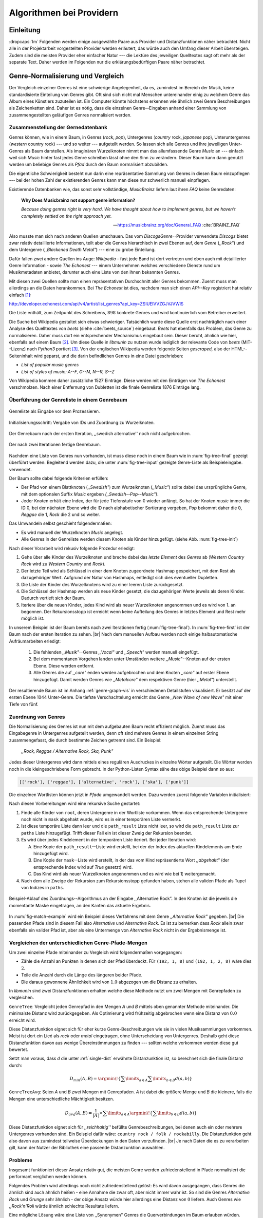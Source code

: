 #########################
Algorithmen bei Providern
#########################


Einleitung
===========

:dropcaps:`Im` Folgenden werden einige ausgewählte Paare aus Provider und Distanzfunktionen
näher betrachtet. Nicht alle in der Projektarbeit vorgestellten Provider werden
erläutert, das würde auch den Umfang dieser Arbeit übersteigen. Zudem sind die
meisten Provider eher einfacher Natur --- die Lektüre des jeweiligen Quelltextes
sagt oft mehr als der separate Text. Daher werden im Folgenden nur die
erklärungsbedürftigen Paare näher betrachtet.


Genre-Normalisierung und Vergleich
===================================

Der Vergleich einzelner Genres ist eine schwierige Angelegenheit, da es,
zumindest im Bereich der Musik, keine standardisierte Einteilung von Genres
gibt. Oft sind sich nicht mal Menschen untereinander einig zu welchem Genre das
Album eines Künstlers zuzuteilen ist. Ein Computer könnte höchstens erkennen wie
ähnlich zwei Genre Beschreibungen als Zeichenketten sind. Daher ist es nötig,
dass die einzelnen Genre--Eingaben anhand einer Sammlung von zusammengestellten
geläufigen Genres normalisiert werden.

Zusammenstellung der Gernedatenbank
-----------------------------------

Genres können, wie in einem Baum, in Genres (*rock*, *pop*), Untergenres
(*country* rock, *japanese* pop), Unteruntergenres (*western* country rock)
--- und so weiter --- aufgeteilt werden. So lassen sich alle Genres und ihre
jeweiligen Unter-Genres als Baum darstellen. Als imaginären Wurzelknoten nimmt
man das allumfassende Genre *Music* an --- einfach weil sich *Music* hinter fast
jedes Genre schreiben lässt ohne den Sinn zu verändern.
Dieser Baum kann dann genutzt werden um beliebige Genres als *Pfad* durch den
Baum normalisiert abzubilden. 

Die eigentliche Schwierigkeit besteht nun darin eine repräsentative Sammlung von
Genres in diesen Baum einzupflegen --- bei der hohen Zahl der existierenden Genres
kann man diese nur schwerlich manuell einpflegen.

Existierende Datenbanken wie, das sonst sehr vollständige, *MusicBrainz* liefern
laut ihren *FAQ* keine Genredaten:

.. epigraph::

   **Why Does Musicbrainz not support genre information?**

   *Because doing genres right is very hard.
   We have thought about how to implement genres,
   but we haven't completely settled on the right approach yet.*

   -- https://musicbrainz.org/doc/General_FAQ :cite:`BRAINZ_FAQ`

Also musste man sich nach anderen Quellen umschauen. Das vom
*DiscogsGenre*--Provider verwendete *Discogs* bietet zwar relativ detaillierte
Informationen, teilt aber die Genres hierarchisch in zwei Ebenen auf, dem
*Genre* (*,,Rock"*) und dem Untergenre (*,,Blackened Death Metal"*) --- eine zu
grobe Einteilung.

Dafür fallen zwei andere Quellen ins Auge: *Wikipedia* - fast jede Band 
ist dort vertreten und eben auch mit detaillierter Genre Information - sowie
*The Echonest* --- einem Unternehmen welches verschiedene Dienste rund um
Musikmetadaten anbietet, darunter auch eine Liste von den ihnen bekannten
Genres. 

Mit diesen zwei Quellen sollte man einen repräsentativen Durchschnitt aller
Genres bekommen. Zuerst muss man allerdings an die Daten herankommen. Bei
*The Echonest* ist dies, nachdem man sich einen *API--Key* registriert hat
relativ einfach [#f1]_::

http://developer.echonest.com/api/v4/artist/list_genres?api_key=ZSIUEIVVZGJVJVWIS

Die Liste enthält, zum Zeitpunkt des Schreibens, :math:`898` konkrete Genres und
wird kontinuierlich vom Betreiber erweitert. 

Die Suche bei Wikipedia gestaltet sich etwas schwieriger. Tatsächlich wurde
diese Quelle erst nachträglich nach einer Analyse des Quelltextes von *beets*
(siehe :cite:`beets_source`) eingebaut. *Beets* hat ebenfalls das Problem, das
Genre zu normalisieren. Daher muss dort ein entsprechender Mechanismus eingebaut
sein. Dieser beruht, ähnlich wie hier, ebenfalls auf einem Baum [#f2]_. Um diese
Quelle in *libmunin* zu nutzen wurde lediglich der relevante Code von *beets*
(MIT--Lizenz) nach *Python3* portiert [#f3]_.  Von der englischen Wikipedia werden
folgende Seiten *gescraped,* also der HTML--Seiteninhalt wird geparst, und die
darin befindlichen Genres in eine Datei geschrieben: 

- *List of popular music genres*
- *List of styles of music: A--F, G--M, N--R, S--Z*

Von Wikipedia kommen daher zusätzliche 1527 Einträge. Diese werden mit den
Einträgen von *The Echonest* verschmolzen. Nach einer Entfernung von Dubletten
ist die finale Genreliste 1876 Einträge lang. 

Überführung der Genreliste in einem Genrebaum
---------------------------------------------

.. subfigstart::

.. _fig-tree-input:

.. figure:: figs/tree_input.*
    :alt: Genreliste als Eingabe vor dem Prozessieren
    :width: 70%
    :align: center
    
    Genreliste als Eingabe vor dem Prozessieren.

.. _fig-tree-init:

.. figure:: figs/tree_init.*
    :alt: Initialisierungsschritt
    :width: 100%
    :align: center
    
    Initialisierungsschritt: Vergabe von IDs und Zuordnung zu Wurzelknoten.

.. _fig-tree-first:

.. figure:: figs/tree_first.*
    :alt: Der Genrebaum nach der ersten Iteration
    :width: 100%
    :align: center
    
    Der Genrebaum nach der ersten Iteration, ,,swedish alternative'' noch nicht
    aufgebrochen.

.. _fig-tree-final:

.. figure:: figs/tree_final.*
    :alt: Der fertige Genrebaum als Ausgabe.
    :width: 100%
    :align: center
    
    Der nach zwei Iterationen fertige Genrebaum.

.. subfigend::
    :width: 0.6
    :alt: Aufbau des Genrebaums in 4 Schritten.
    :label: fig-tree
 
    Der Baum wird aus der Eingabe unter :num:`fig-tree-input` erzeugt indem erst
    alle Genres dem Wurzelknoten ,,music'' unterstellt werden
    (:num:`fig-tree-init`). Danach wird der Baum rekursiv (hier in zwei
    Schritten, :num:`fig-tree-first` und :num:`fig-tree-final`)
    immer weiter vertieft. 

Nachdem eine Liste von Genres nun vorhanden, ist muss diese noch in einem Baum
wie in :num:`fig-tree-final` gezeigt überführt werden. 
Begleitend werden dazu, die unter :num:`fig-tree-input` gezeigte Genre-Liste als
Beispieleingabe. verwendet.

Der Baum sollte dabei folgende Kriterien erfüllen:

- Der Pfad von einem Blattknoten (*,,Swedish"*) zum Wurzelknoten (*,,Music"*)
  sollte dabei das ursprüngliche Genre, mit dem optionalen Suffix *Music*
  ergeben *(,,Swedish--Pop--Music")*.
- Jeder Knoten erhält eine Index, der für jede Tiefenstufe von 0 wieder
  anfängt. So hat der Knoten *music* immer die ID 0, bei der nächsten Ebene wird
  die ID nach alphabetischer Sortierung vergeben, *Pop* bekommt daher die 0,
  *Reggae* die 1, *Rock* die 2 und so weiter. 

Das Umwandeln selbst geschieht folgendermaßen:

- Es wird manuell der Wurzelknoten *Music* angelegt.
- Alle Genres in der Genreliste werden diesem Knoten als Kinder hinzugefügt.
  (siehe Abb. :num:`fig-tree-init`)

Nach dieser Vorarbeit wird rekusiv folgende Prozedur erledigt:

1. Gehe über alle Kinder des Wurzelknoten und breche dabei das *letzte
   Element* des *Genres* ab (*Western Country Rock* wird zu *Western Country*
   und *Rock*). 
2. Der letzte Teil wird als Schlüssel in einer dem Knoten zugeordnete Hashmap
   gespeichert, mit dem Rest als dazugehöriger Wert. Aufgrund der Natur von
   Hashmaps, entledigt sich dies eventueller Dupletten.
3. Die Liste der Kinder des Wurzelknotens wird zu einer leeren Liste
   zurückgesetzt.
4. Die Schlüssel der Hashmap werden als neue Kinder gesetzt, die dazugehörigen
   Werte jeweils als deren Kinder. Dadurch vertieft sich der Baum.
5. Iteriere über die neuen Kinder, jedes Kind wird als neuer Wurzelknoten
   angenommen und es wird von 1. an begonnen. Der Rekursionsstopp ist erreicht
   wenn keine Aufteilung des Genres in letztes Element und Rest mehr möglich
   ist.

In unserem Beispiel ist der Baum bereits nach zwei Iterationen fertig
(:num:`fig-tree-final`). In :num:`fig-tree-first` ist der Baum nach der ersten
Iteration zu sehen. |br|
Nach dem manuellen Aufbau werden noch einige halbautomatische Aufräumarbeiten
erledigt:

  1.  Die fehlenden *,,Musik"*--Genres *,,Vocal"* und *,,Speech"* werden
      manuell eingefügt.
  2.  Bei dem momentanen Vorgehen landen unter Umständen weitere
      *,,Music"*--Knoten auf der ersten Ebene. Diese werden entfernt. 
  3.  Alle Genres die auf *,,core"* enden werden aufgebrochen und dem Knoten
      *,,core"* auf erster Ebene hinzugefügt. Damit werden Genres wie
      *,,Metalcore"* dem respektiven Genre (hier *,,Metal"*) unterstellt.

Der resultierende Baum ist im Anhang :ref:`genre-graph-vis` in verschiedenen
Detailstufen visualisiert.  Er besitzt auf der ersten Ebene 1044 Unter-Genre. Die
tiefste Verschachtelung erreicht das Genre *,,New Wave of new Wave"* mit einer
Tiefe von fünf.

Zuordnung von Genres
--------------------

Die Normalisierung des Genres ist nun mit dem aufgebauten Baum recht effizient
möglich.  Zuerst muss das Eingabegenre in Untergenres aufgeteilt werden, denn
oft sind mehrere Genres in einem einzelnen String zusammengefasst, die durch
bestimmte Zeichen getrennt sind. Ein Beispiel: 

    *,,Rock, Reggae / Alternative Rock, Ska, Punk"*
    
Jedes dieser Untergenres wird dann mittels eines regulären Ausdruckes in einzelne
Wörter aufgeteilt. Die Wörter werden noch in die kleingeschriebene Form
gebracht. In der Python-Listen Syntax sähe das obige Beispiel dann so aus:

.. code-block:: python

   [['rock'], ['reggae'], ['alternative', 'rock'], ['ska'], ['punk']]

Die einzelnen Wortlisten können jetzt in *Pfade* umgewandelt werden.
Dazu werden zuerst folgende Variablen initialisiert:

.. figtable::
   :spec: r | l

    ================== ======================================================================================= 
    *Variable*         *Beschreibung*                                                                         
    ================== ======================================================================================= 
    ``root``           Der momentane Wurzelknoten. Anfangs initialisiert auf *,,Music"*.    
    ``paths``          Eine leere lineare Liste mit Pfaden. Dient als Speicher für Resultate.         
    ``mask``           Eine Liste mit Wahrheitswerten. Genauso lang wie die Wortliste. |br|
    |nbsp|             Die Wahrheitswerte werden mit *False* initialisiert. |br|          
    |nbsp|             Die Liste wird genutzt um gefunden Wörter an  |br|
    |nbsp|             dem entsprechenden Index *,,abzuhaken"*.  
    ``path_result``    Eine Liste die an die nächste Rekursionsstufe weitergegeben wird. |br|          
    |nbsp|             Sie speichert die Indizes des momentan aufgebauten Pfades. |br|
    |nbsp|             Anfangs initialisiert auf ein leere Liste.                                                                   
    ================== ======================================================================================= 

Nach diesen Vorbereitungen wird eine rekursive Suche gestartet:

1) Finde alle Kinder von ``root``, deren Untergenre in der Wortliste vorkommen. 
   Wenn das entsprechende Untergenre noch nicht in ``mask`` abgehakt wurde, wird
   es in einer temporären Liste vermerkt.

2) Ist diese temporäre Liste dann  leer und die ``path_result`` Liste nicht
   leer, so wird die ``path_result`` Liste zur ``paths`` Liste hinzugefügt.
   Trifft dieser Fall ein ist dieser Zweig der Rekursion beendet.

3) Es wird über jedes Kindelement in der temporären Liste iteriert. Bei jeder
   Iteration wird:

   A) Eine Kopie der ``path_result``--Liste wird erstellt, bei der der Index des
      aktuellen Kindelements am Ende hinzugefügt wird.
   B) Eine Kopie der ``mask``--Liste wird erstellt, in der das vom Kind
      repräsentierte Wort *,,abgehakt"* (der entsprechende Index wird auf
      *True* gesetzt) wird.
   C) Das Kind wird als neuer Wurzelknoten angenommen und es wird wie bei 1)
      weitergemacht.  

4) Nach dem alle Zweige der Rekursion zum Rekursionsstopp gefunden haben, 
   stehen alle validen Pfade als Tupel von Indizes in ``paths``.

.. _fig-match-example:

.. figure:: figs/tree_match_example.*
    :alt: Beispielablauf des Zuordnungs--Algorithmus
    :width: 100%
    :align: center

    Beispiel-Ablauf des Zuordnungs--Algorithmus an der Eingabe ,,Alternative
    Rock”. In den Knoten ist die jeweils die momentante Maske eingetragen, an
    den Kanten das aktuelle Ergebnis.

In :num:`fig-match-example` wird ein Beispiel dieses Verfahrens mit dem Genre
*,,Alternative Rock"* gegeben.  |br|
Die passenden Pfade sind in diesem Fall also *Alternative* und *Alternative Rock*.
Es ist zu bemerken dass *Rock* allein zwar ebenfalls ein valider Pfad ist, aber 
als eine Untermenge von *Alternative Rock* nicht in der Ergebnismenge ist.

.. _single-dist:

Vergleichen der unterschiedlichen Genre-Pfade-Mengen
----------------------------------------------------

Um zwei einzelne Pfade miteinander zu Vergleich wird folgendermaßen vorgegangen:

- Zähle die Anzahl an Punkten in denen sich der Pfad überdeckt.
  Für ``(192, 1, 8)`` und ``(192, 1, 2, 8)`` wäre dies :math:`2`.
- Teile die Anzahl durch die Länge des längeren beider Pfade.
- Die daraus gewonnene Ähnlichkeit wird von :math:`1.0` abgezogen um die Distanz
  zu erhalten.

In *libmunin* sind zwei Distanzfunktionen erhalten welche diese Methode nutzt um
zwei Mengen mit Genrepfaden zu vergleichen.

``GenreTree``: Vergleicht jeden Genrepfad in den Mengen *A* und *B* mittels oben
genannter Methode miteinander. Die minimalste Distanz wird zurückgegeben.  Als
Optimierung wird frühzeitig abgebrochen wenn eine Distanz von :math:`0.0`
erreicht wird.

Diese Distanzfunktion eignet sich für eher kurze Genre-Beschreibungen wie sie in
vielen Musiksammlungen vorkommen. Meist ist dort ein Lied als *rock* oder
*metal* eingetragen, ohne Unterscheidung von Untergenres. Deshalb geht diese
Distanzfunktion davon aus wenige Übereinstimmungen zu finden --- sollten welche
vorkommen werden diese gut bewertet.

Setzt man voraus, dass *d* die unter :ref:`single-dist` erwähnte Distanzunktion
ist,  so berechnet sich die finale Distanz durch:

.. math::

   D_{min}(A, B) = \argmin\!\left\{\displaystyle\sum\limits_{a \in A}{\displaystyle\sum\limits_{b \in B} d(a, b)}\right\}


``GenreTreeAvg``: Seien *A* und *B* zwei Mengen mit Genrepfaden. *A* ist dabei
die größere Menge und *B* die kleinere, falls die Mengen eine unterschiedliche
Mächtigkeit besitzen.

.. math:: 

   D_{avg}(A, B) = \frac{1}{\vert A\vert}  \times \displaystyle\sum\limits_{a \in A} \argmin\!{\left\{\displaystyle\sum\limits_{b \in B} d(a, b)\right\}} 


Diese Distanzfunktion eignet sich für *,,reichhaltig''* befüllte
Genrebeschreibungen, bei denen auch ein oder mehrere Untergenres vorhanden sind.
Ein Beispiel dafür wäre: ``country rock / folk / rockabilly``. Die
Distanzfunktion geht also davon aus zumindest teilweise Überdeckungen in den
Daten vorzufinden. |br|
Je nach Daten die es zu verarbeiten gilt, kann der Nutzer der Bibliothek eine
passende Distanzunktion auswählen.

Probleme
--------

Insgesamt funktioniert dieser Ansatz relativ gut, die meisten Genre werden
zufriedenstellend in Pfade normalisiert die performant verglichen werden können.

Folgendes Problem wird allerdings noch nicht zufriedenstellend gelöst:
Es wird davon ausgegangen, dass Genres die ähnlich sind auch ähnlich heißen -
eine Annahme die zwar oft, aber nicht immer wahr ist. So sind die Genres
*Alternative Rock* und *Grunge* sehr ähnlich - der obige Ansatz würde hier
allerdings eine Distanz von :math:`0` liefern. Auch Genres wie *,,Rock'n'Roll*
würde ähnlich schlechte Resultate liefern.

Eine mögliche Lösung wäre eine Liste von ,,Synonymen" Genres die
Querverbindungen im Baum erlauben würden.  Allerdings wäre eine solche Liste von
Synonymen relative schwer automatisch zu erstellen. 


Schlüsselwortextraktion
=======================

Eine Idee bei *libmunin* ist es auch die Liedtexte eines Liedes einzubeziehen,
um Lieder, die änhlichen *Themen* behandeln näher beieinander im Graphen zu
gruppieren. Sollten zwei Lieder nicht die selben Themen behandeln, so soll sich
zumindest die gleiche Sprache sich positiv auf die Distanz auswirken.

Um die Themen effizient zu vergleichen extrahiert *libmunin* aus den Liedtexten
die wichtigsten *Schlüsselwörter* mittels des ``KeywordProviders``. Diese
Phrasen sollen den eigentlichen Inhalt möglichst gut approximieren, ohne dabei
schwer vergleichbar zu sein.

*Anmerkung:* Im Folgenden ist von *Schlüsselwörtern* die Rede. Ein einzelnes
*Schlüsselwort* kann aber aus mehreren Wörtern bestehen.

Der RAKE--Algorithmus
---------------------

Zur Extrahieren von Schlüsselwörtern aus Texten gibt es eine Vielzahl von
Algorithmen.  Der verwendete Algorithmus zur Schlüsselwörter--Extrahierung ist
bei *libmunin* der relativ einfach zu implementierende RAKE--Algorithmus
(vorgestellt in :cite:`berry2010text`). Zwar könnte man mit anderen Algorithmen
hier bessere Ergebnisse erreichen, diese sind aber schwerer zu implementieren
(was die Anpasspartkeit verschlechtert) und sind in den meisten Fällen von
sprachabhängigen Corpora (Wortdatenbanken) abhängig. 

*Beschreibung des RAKE--Algorithmus:*

1) Aufteilung des Eingabetextes in Sätze anhand von Interpunktion und
   Zeilenumbrüchen.
2) Extrahierung der *Phrasen* aus den Sätzen.  Ein *Phrase* ist hier definiert
   als eine Sequenz von Nichtstoppwörtern.  Um Stoppwörter zu erkennen muss eine
   von der Sprache abhängige Stoppwortliste geladen werden. Zu diesem Zweck hat
   *libmunin* 17 Stoppwortlisten in verschiedenen Sprachen eingebaut. Die
   Sprache selbst wird durch das Python Modul ``guess-language-spirit``
   :cite:`guess_language` anhand verschiedener Sprachcharakteristiken
   automatisch erraten. 
3) Berechnung eines *Scores* für jedes Wort in einem Phrase aus dem *Degree* und
   der *Frequenz* eines Wortes (:math:`P` ist dabei die Menge aller Phrasen):

   .. math::

      degree(word) = \sum_{p \in P} \left\{\begin{array}{cl} \vert p\vert, & \mbox{falls } word \in p\\ 0, & \mbox{sonst} \end{array}\right. 

   .. math::

      freq(word) = \sum_{p \in P} \left\{\begin{array}{cl} \argmin \left\{2, \frac{\vert word\vert}{3}\right\}, & \mbox{falls } word \in p\\ 0, & \mbox{sonst} \end{array}\right. 

   .. math::

      score(word) = \frac{degree(word) + freq(word)^{1.6}}{freq(word)}

4) Für jeden Phrase wird nun ein *Score* berechnet. Dieser ist definiert als die
   Summe aller Wörter--*Scores* innerhalb des Phrases. Die derart bewerteten
   Phrasen werden absteigend sortiert als *Schlüsselwörter* ausgegeben.
   *Schlüsselwörter* mit einem *Score* kleiner :math:`2.0` werden ausgesiebt.

Es wurde zudem einige Änderungen zum in :cite:`berry2010text` vorgestellten
Algorithmus vorgenommen, um diesen besser auf kleine Dokumente wie Liedtexte
abzustimmen:

- Im Original werden Sätze nicht anhand von Zeilenumbrüchen aufgebrochen.  Die
  meisten Liedtexte sind bestehen aus einzelnen Versen, die nicht durch Punkte
  getrennt sind, sondern durch eine neue Zeile abgegrenzt werden.
- Um die Ergebnisse leichter vergleichen zu können werden die einzelnen Wörter
  nach dem Extrahieren noch auf ihren Wortstamm reduziert. Dabei wird der
  sprachsensitive *Snowball--Stemmer* verwendet (link). 
- Im Original wird der *Wort--Score* als :math:`\frac{degree(word)}{freq(word)}`
  berechnet. Der von *libmunin* berechnete *Score* gewichtet die Wortfrequenz
  stärker. Der Exponent von :math:`1.6` wurde willkürlich nach einigen Tests
  gewählt: Mit diesem Exponent erscheint der Schlüsselphrase *Yellow Submarine*
  an erster Stelle im Liedtext von *,,Yellow Submarine"* der *Beatles*.
- Da sich viele Ausdrücke in Liedtexten wiederholen kamen während der
  Entwicklung viele Schlüsselwörter in verschiedenen Variationen mehrmals vor.
  Oft waren diese dann eine Untermenge einer anderen Schlüsselphrase (Beispiel:
  *Yellow* und *Submarine* sind ein Teil von *Yellow Submarine*). Daher werden
  in einem nachgelagerten Schritt diese redundante Phrasen entfernt.
- Die Wortfrequenz ist im Original unabhängig von der Länge des Wortes. Diese
  Änderung gewichtet längere Wörter stärker, unter der gewagten Annahme, dass
  längere Wörter auch wichtiger sind.
  
*Vergleich der einzelnen Schlüsselphrasenmengen:*

Die einzelnen Mengen von Schlüsselwörter werden unter der Prämisse verglichen,
dass exakte Übereinstimmungen selten sind.

- Zu einem Drittel geht der Vergleich der Sprache in die Distanz ein. Ist die
  Sprache gleich so wird hier eine Teildistanz von :math:`1` angeommen,
  andernfalls ist die Gesamtdistanz :math:`0`, da dann auch ein Vergleich der
  einzelnen Schlüsselwörter nicht mehr sinnvoll ist.
- Die restlichen zwei Drittel errechnen sich aus der Übereinstimmung der
  Schlüsselphrasen. Für zwei Schlüsselwörter *A* und *B* errechnet sich die
  Distanz folgendermaßen:

  .. math::

      1 - \frac{\vert A\cup B\vert}{max\left\{\vert A\vert, \vert B\vert\right\}}

  Alle Schlüsselwörter werden damit untereinander verglichen. Die minimalste
  dabei gefundene Distanz ist die finale Teildistanz.

Ergebnisse
----------

.. figtable::
   :spec: r l | r l
   :label: table-keywords
   :alt: Extrahierte Schlüsselwörter aus verschiedenen Liedern.
   :caption: Extrahierte Schlüsselwörter aus dem Volkslied 
             ,,Das Wandern ist des Müllers Lust“ (links) und dem
             Beatles--Song ,,Yellow Submarine“ (rechts).
              

   ============== ============================ ============== ================
   Score          Schlüsselwörter *(Wandern)*  Score          Schlüsselwörter *(Yellow Submarine)*
   ============== ============================ ============== ================
   :math:`9.333`  *gerne  stille  stehn*       :math:`22.558` *yellow  submarin*
   :math:`5.778`  *wandern*                    :math:`20.835` *full  speed  ahead  mr*
   :math:`5.442`  *müllers  lust*               :math:`8.343` *live  beneath*
   :math:`5.247`  *müde  drehn*                 :math:`5.247` *band  begin*
   :math:`5.204`  *niemals  fiel*               :math:`3.297` *sea*
   :math:`5.204`  *herr  meister*               :math:`3.227` *green*
   :math:`5.204`  *frau  meisterin*             :math:`2.797` *captain*
   :math:`5.074`  *muntern  reihn*              :math:`2.551` *sail*
   :math:`5.031`  *schlechter  müller*          :math:`2.551` *blue*
   :math:`5.031`  *wanderschaft  bedacht*       :math:`2.551` *cabl*
   :math:`3.430`  *wasser*                      :math:`2.551` *life*
   :math:`3.430`  *steine*                      :math:`2.516` *sky*
   :math:`2.016`  *tanzen*                      :math:`2.516` *aye*
   :math:`2.016`  *frieden*                     :math:`2.016` *friend*
   :math:`2.016`  *gelernt*                     :math:`2.016` *aboard*
   :math:`2.016`  *schwer*                      :math:`2.016` *boatswain*
   ============== ============================ ============== ================
    
.. figtable::
   :spec: l | l
   :label: table-lyrics-wandern
   :alt: Liedtext des Volksliedes ,,Das Wandern ist des Müllers Lust“.
   :caption: Liedtext des Volksliedes ,,Das Wandern ist des Müllers Lust“.

   ===================================== ==================================
   Das Wandern ist des Müllers Lust,     Das sehn wir auch den Rädern ab,  
   Das Wandern!                          Den Rädern!                       
   Das muß ein schlechter Müller sein,   |br|
   Dem niemals fiel das Wandern ein,     Die gar nicht gerne stille stehn,
   Das Wandern.                          Die Steine selbst, so schwer sie sind,
   |br|                                  Die Steine!
   Vom Wasser haben wir’s gelernt,       Sie tanzen mit den muntern Reihn
   Vom Wasser!                           Und wollen gar noch schneller sein,
   Das hat nicht Rast bei Tag und Nacht, Die Steine.
   Ist stets auf Wanderschaft bedacht,   |br|                                      
   Das Wasser.                           O Wandern, Wandern, meine Lust,
   |br|                                  O Wandern!
   Die sich mein Tag nicht müde drehn,   Herr Meister und Frau Meisterin,
   Die Räder.                            Laßt mich in Frieden weiter ziehn
   *(oben rechts weiter)*                Und wandern.
   ===================================== ==================================
    
In Abb. :num:`table-keywords` sind die extrahierten Schlüsselwörter aus zwei
Liedern aufgelistet. 

Zur Referenz ist unter Abb. :num:`table-lyrics-wandern` der Liedtextes des
Volkliedes ,,Das Wandern ist des Müllers Lust" abgedruckt. Der Text von
*,,Yellow Subarmine"* wird aus lizenzrechtlichen Gründen hier nicht
abgedruckt.

Wie man in Abb. :num:`table-keywords` sieht, werden längere Phrasen automatisch
besser bewertet --- deren *Score* berechnet sich ja aus der Summe ihrer Wörter.
Auch sieht man, dass viele unwichtige Wörter wie *aboard* trotz Stoppwortlisten
noch in das Ergebniss aufgenommen werden.

    
Probleme
--------

Teilweise liefert diese Provider--Distanzfunktions--Kombination bereits
interessante Ergebnisse. So werden die beiden staatskritischen, deutschen Texte
*,,Hey Staat"* von *Hans Söllner* und *,,Lieber Staat"* von *Farin Urlaub* mit
einer relativ niedrigen Distanz von gerundet :math:`0.4` bewertet.

Doch nicht bei allen Texten funktioniert die Extrahierung so gut. Nimmt man den
Ausdruck *,,God save the Queen!"*, so wird *RAKE* diesen nicht als gesamten
Schlüsselphrase erkennen. Stattdessen werden zwei einzelne Phrasen generiert: 
*,,God save"* und *,,Queen"*, da *,,the"* ein einglisches Stoppwort ist. 

Andererseits entstehen auch oft Schlüsselwörter, die entweder unwichtig *(,,mal
echt")*, sinnentfremdet (*,,gerne still stehen"* obwohl im Text oben *,,nicht"*
davor steht) oder stark kontextspezifisch *(,,schlechter Müller")* sind. Da ein
Computer den Text nicht verstehen kann, lässt sich das kaum vermeiden.

Auch gemischtsprachige Liedtexte lassen sich nur schwer untersuchen, da immer
nur eine Stoppwortliste geladen werden kann. Für Liedtexte mit starkem Dialekt
(wie von *Hans Söllner*) greift auch die normale hochdeutsche Stoppowortliste
nicht.

Moodbar
=======

Die ursprünglich als Navigierungshilfe in Audioplayern gedachte Moodbar (siehe
:cite:`wood2005techniques` für genauere Informationen) wird in *libmunin* neben
der Beats--Per--Minute Bestimmung als einfache Form der Audioanalyse eingesetzt.
Kurz zusammengefasst wird dabei ein beliebiges Audiostück zeitlich in 1000
Blöcke unterteilt. Für jeden dieser Blöcke wird ein Farbwert (als RGB--Tripel)
bestimmt. Der Rotanteil bestimmt dabei den Anteil niedriger Frequenzen, der
Grünanteil den Anteil mittleren Frequenzen und der Blauanteil den Anteil hohen
Frequenzen. Die Farbe Türkis deutet daher auf hohe und mittlere Frequenzen in
einem Block hin --- E--Gitarren haben häufig diese Farbe in der Moodbar.
Akustikgitarren erscheinen dafür meist in einem dunklem Rot.

Die Namensgebung des Verfahrens ist ein wenig irreführend. Man kann hier
keineswegs die subjektive Stimmung in einem Lied herauslese. Lediglich die
Bestimmung einzelner Instrumente ist als Annäherung möglich. Nach Meinung des
Autors sollte man das Verfahren daher eher *,,frequencebar"* oder ähnliches
nennen. Um aber auf die Einführung eines neuen Begriffes zu verzichten wird die
Namensgebung des Erfinders verwendet.

.. figure:: figs/mood_avril.*
    :alt: Beispiel--Moodbar von ,,Avril Lavigne -  Knockin' on Heaven's Door“
    :width: 100%
    :align: center

    Beispiel--Moodbar von ,,Avril Lavigne - Knockin' on Heaven's Door“.  Ein
    Lied bei dem hauptsächlich eine Akustikgitarre (rot) und Gesang (grünlich)
    im Vordergrund steht. Der Gesang setzt etwa bei 10% ein. Die Grafik wurde
    durch ein eigens zu diesem Zwekc geschriebenes Script gerendert. Deutlich
    sichtbar sind die einzelnen Pausen zwischen den Akkorden.

Vergleich von Moodbars
----------------------

Das Vergleichen verschiedener Moodbars gestaltet sich aufgrund der hohen 
Länge der einzelnen RGB--Vektoren als schwierig. In einem vorgelagerten
Analyseschritt wird daher versucht, die markanten Merkmale der einzelnen
Vektoren zu extrahieren. Dieser Analyseschritt wird dabei durch den
Moodbar--Provider getätigt.
 
Vor der eigentlichen Verarbeitung wird jeder Farbkanal in einzelne Blöcke
aufgeteilt, von der jeweils das arithmetische Mittel gebildet wird. So wird der
ursprüngliche 1000 Werte lange Vektor in (momentan) 20 einzelne, *handlichere*
Werte aufteilt. Bei einer durchschnittlichen Liedlänge von 4 Minuten entspricht
das immerhin 12 Sekunden pro Block, was für gewöhnliche Lieder ausreichend ist.

Nach einigen subjektiven Tests haben sich folgende Merkmale als *vergleichbar*
erwiesen:

* **Differenzsumme:** Für jeden Farbkanal wird die Summe der Differenzen zu den
  jeweiligen vorherigen Blockwert gebildet (C ist der heweilige Farbkanal):

  .. math::

    \sum_{i=1}^{\vert C\vert} \vert C_{i} - C_{i-1}\vert

  Dieser Wert soll die grobe *,,Sprunghaftigkeit"* des Liedes beschreiben.
  Ändern sich die Werte für diesen Farbkanal kaum, so ist der Wert niedrig. 
  Liegen hohe Änderungen zwischen jedem Block vor, so steigt dieser Wert bis zu
  seinem Maximalen Wert von :math:`(20 - 1) \times 255 = 4845`.

* **Histogramm:** Für jeden Farbkanal wird eine Häufigkeitsverteilung, also ein
  Histogramm, abgespeichert. Jeder Farbwert wird dabei auf einen von 5 möglichen
  Bereichen, die jeweils 51 Werte umfassen, aufgeteilt. 
  So wird für jeden Farbkanal eine relativ einfach zu vergleichende Verteilung
  der Frequenzen abgespeichert.

* **Dominaten Farben:** Wie bereits erwähnt, ist es manchmal möglich bestimmte
  Instrumente visuell anhand deren charakteristischen Farbe zu erkennen. Das
  kann man sich beim Vergleichen zu Nutze machen, denn ähnliche Instrumente
  (ergo bestimmte, charakteristische Farben) deuten auf ähnliche Musikstile hin.
  Der Moodbar--Provider teilt daher jeden Farbkanal in 15er--Schritten in
  einzelne Bereiche auf. Jede Farbkombination wird dann einem dieser Bereich
  zugeordnet. Die 15 am häufigsten zusammen vorkommenden Tripel werden
  abgespeichert.
* **Schwarzanteil:** Gesondert werden sehr dunklen Farben behandelt. Haben alle
  Farbkanäle eines RGB--Tripels einen Wert kleiner 30, so wird die Farbe nicht
  gezählt, sondern auf einen *Schwarzanteil*--Zähler aufaddiert.  Geteilt durch
  1000 ergibt sich daraus der Anteil des Liedes, der (beinahe) *still* ist.

* **Durschnittliches Minimun/Maximum:** Von jedem Block wird das Minimum/Maximum
  bestimmt.  Die Summe über jeden so bestimmten Wert, geteilt durch die Anzahl
  der Blöcke ergibt das durschnittliche Minimun/Maximum. Für jeden Farbkanal
  ergibt sich so ein Wert, der zwischen :math:`0` und :math:`255` lieget, der
  aussagt, in welchem Bereich sich die *,,Frequenzen"* im jeweiligen Farbkanal
  bewegen. 

.. figtable::
    :spec: l | r | l
    :label: table-moodbar-list
    :caption: Auflistung der einzelnen Werte die der Moodbar--Provider
              ausliest und deren dazugehörige Distanzfunktion, sowie deren
              Gewichtung in der Gesamtdistanz. ,,a“ und ,,b“ sind Skalare, mit
              Ausnahme der Histogramm--Eingabewerte. Dort sind ,,a“ und ,,b“ 
              die einzelnen Farbkanäle als Vektor. Zur Bildung der Gesamtdistanz
              werden die einzelnen Werte über einen gewichteten Mittelwert
              verschmolzen.
    :alt: Auflistung der einzelnen Moodbar--Merkmale.

    ==================================== ====================== ====================
    Name                                 Gewichtung             *ungewichtete* Distanzfunktion :math:`d(a, b)`
    ==================================== ====================== ====================
    *Differenzsumme*                     :math:`13,5\%`         :math:`1 - \sqrt{\frac{\vert a - b\vert}{50}}`                                               
    *Histogramm*                         :math:`13,5\%`         :math:`1 - \frac{\sum_{x \in \vv{a} - \vv{b}}\vert x\vert}{5 \times 255}`  
    *Dominante Farben*                   :math:`63,0\%`         :math:`\frac{\vert a \cup b\vert}{max\left\{\vert a \vert, \vert b \vert\right\}}`                        
    *Schwarzanteil*                      :math:`5,0\%`          :math:`1 - \sqrt{\frac{\vert a - b\vert}{50}}`                                              
    *Durchschnittliches Minimum/Maximum* :math:`5,0\%`          :math:`1 - \sqrt{\frac{\vert a - b\vert}{255}}` 
    |hline| |nbsp|                       :math:`\sum 100\%`                                                                                                   
    ==================================== ====================== ====================

In :num:`table-moodbar-list` wird eine Auflistung der einzelnen Werte gegeben,
die der Moodbar--Provider generiert. Daneben werden auch die entsprechenden
Gewichtungen und Distanzfunktionen gegeben, mit dem die
Moodbar--Distanzfunktion, die einzelnen Werte verrechnet.

Am subjektiv *vergleichbarsten* erwiesen sich die dominanten Farben in einem
Lied. Die zwischenzeitlich aufgekommene Idee bestimmte markante Farbwertbereiche
bestimmten Instrumenten automatisch zuzuordnen erwies sich als unpraktikabel und
extrem ungenau.

Probleme
---------

.. _fig-mood-yellow-submarine:

.. figure:: figs/mood_yellow_submarine.*
    :alt: Diesselbe Moodbar bei unterschiedlichen Encoding der Audiodaten.
    :width: 100%
    :align: center

    Diesselbe Moodbar bei unterschiedlichen Encoding der Audiodaten. Oben das
    Beatles--Lied ,,Yellow Submarine“ als FLAC enkodiert, darunter dasselbe Lied
    mit relativ stark komprimierter MP3--Enkodierung. Die von libmunin
    berechnete Distanz ist hier etwa 0.01.

.. _fig-mood-rammstein-tier:

.. figure:: figs/mood_rammstein_tier.*
    :alt: Moodbar einer Live und einer Studioversion von ,,Rammstein --- Tier“
    :width: 100%
    :align: center

    Moodbar einer Live und einer Studioversion von ,,Rammstein --- Tier“. Oben
    die Studioversion, unten die Liveversion.  Hier ist die von libmunin
    errechnete Distanz immerhin bei 0.32. 

Das Hauptproblem ist, dass das Verfahren ursprünglich nicht zum Vergleichen von
Audiodaten ausgelegt war und vom Autor lediglich dafür *,,missbraucht"* wurde.
Wichtige Informationen wie die eigentliche Stimmung in dem Lied (von dunkel bis
positiv) bis hin zur Rhythmus des Liedes lassen sich nicht davon ablesen.
Lediglich die durchschnittliche Geschwindigkeit wird vom ``BPMProvider``
erfasst.  Daher ist der ``MoodbarProvider`` momentan eher als *Notbehelf* zu
sehen.

Zudem ist die Geschwindigkeit der Audioanalyse eher dürftig. Geht das 
Analysieren des RGB--Vektors an sich vergleichsweise schnell, so ist die
Generierung desselben zeitlich aufwendig. Bei MP3--enkodierten Dateien dauerst
dies, je nach Größe, bis zu 4 Sekunden. Die Dauer variiert dabei je nach Format.
FLAC--enkodierte Dateien brauchen oft lediglich die Hälfte dieser Zeit. In
beiden Fällen ist die Anwendung bei einer mehreren zehntausend Lieder
umfassenden Sammlung aufwendig.

*Vorteile sind hingegen:*

- **Robustheit:** Wie man in :num:`fig-mood-yellow-submarine` sieht, ist das
  Verfahren relativ umempfdindlich gegen verschieden Enkodierungen. Selbst Live
  und Studioversionen zeigen gut vergleichbare Resultate (siehe Abb.
  :num:`fig-mood-rammstein-tier`).
- **Geringer Speicherverbrauch:** Obwohl für die Implementierung die relativ
  speicherhungrige Sprache Python benutzt wurde, nutzt der Moodbar--Provider
  lediglich etwa 540 Bytes pro Analysedatensatz. Da Python die Zählen -10 bis
  255 im Speicher hält und der Moodbar--Provider nur Zahlen in diesem Bereich
  erzeugt reichen hier 8 Byte für eine Referenz auf einen Integer aus. 

.. rubric:: Footnotes

.. [#f1] Der in der URL gezeigte *API Key* ist vom Benutzer abhängig. Er sollte
   nicht für andere Zwecke verwendet werden.

.. [#f2] Anmerkung: Die Idee entstand allerdings ohne Kenntnis von *beets*.

.. [#f3] Sollte *beets* je nach Python :math:\gt 3.0` portiert werden, so wird
         der Autor den *beets* Autoren gern einen Patch zusenden.
